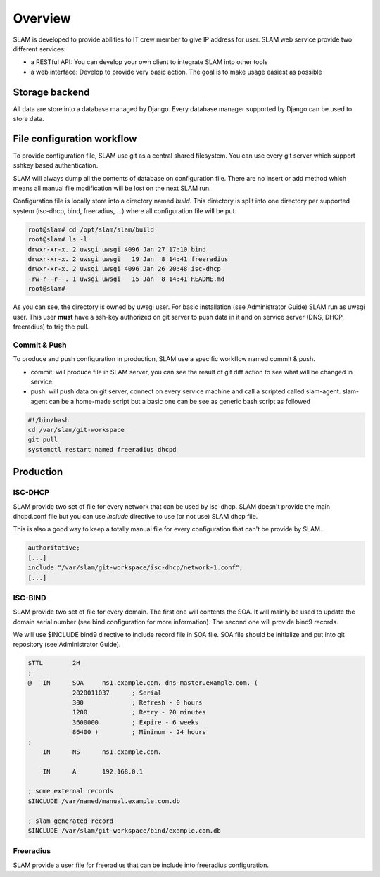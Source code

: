 Overview
========

SLAM is developed to provide abilities to IT crew member to give IP address for user. SLAM web
service provide two different services:

* a RESTful API: You can develop your own client to integrate SLAM into other tools
* a web interface: Develop to provide very basic action. The goal is to make usage easiest as
  possible

Storage backend
---------------

All data are store into a database managed by Django. Every database manager supported by
Django can be used to store data.

File configuration workflow
---------------------------

To provide configuration file, SLAM use git as a central shared filesystem. You can use every
git server which support sshkey based authentication.

SLAM will always dump all the contents of database on configuration file. There are no insert
or add method which means all manual file modification will be lost on the next SLAM run.

Configuration file is locally store into a directory named *build*. This directory is split
into one directory per supported system (isc-dhcp, bind, freeradius, ...) where all configuration
file will be put.

.. code-block:: bash

    root@slam# cd /opt/slam/slam/build
    root@slam# ls -l
    drwxr-xr-x. 2 uwsgi uwsgi 4096 Jan 27 17:10 bind
    drwxr-xr-x. 2 uwsgi uwsgi   19 Jan  8 14:41 freeradius
    drwxr-xr-x. 2 uwsgi uwsgi 4096 Jan 26 20:48 isc-dhcp
    -rw-r--r--. 1 uwsgi uwsgi   15 Jan  8 14:41 README.md
    root@slam#

As you can see, the directory is owned by uwsgi user. For basic installation (see Administrator
Guide) SLAM run as uwsgi user. This user **must** have a ssh-key authorized on git server to
push data in it and on service server (DNS, DHCP, freeradius) to trig the pull.

Commit & Push
#############

To produce and push configuration in production, SLAM use a specific workflow named commit & push.

* commit: will produce file in SLAM server, you can see the result of git diff action to see
  what will be changed in service.
* push: will push data on git server, connect on every service machine and call a scripted called
  slam-agent. slam-agent can be a home-made script but a basic one can be see as generic bash script
  as followed

.. code-block:: bash

    #!/bin/bash
    cd /var/slam/git-workspace
    git pull
    systemctl restart named freeradius dhcpd

Production
----------

ISC-DHCP
########

SLAM provide two set of file for every network that can be used by isc-dhcp. SLAM doesn't
provide the main dhcpd.conf file but you can use *include* directive to use (or not use)
SLAM dhcp file.

This is also a good way to keep a totally manual file for every configuration that can't be
provide by SLAM.

.. code-block::

    authoritative;
    [...]
    include "/var/slam/git-workspace/isc-dhcp/network-1.conf";
    [...]


ISC-BIND
########

SLAM provide two set of file for every domain. The first one will contents the SOA. It will
mainly be used to update the domain serial number (see bind configuration for more information).
The second one will provide bind9 records.

We will use $INCLUDE bind9 directive to include record file in SOA file. SOA file should be
initialize and put into git repository (see Administrator Guide).

.. code-block::

    $TTL	2H
    ;
    @	IN	SOA	ns1.example.com. dns-master.example.com. (
                2020011037	; Serial
                300		; Refresh - 0 hours
                1200		; Retry - 20 minutes
                3600000		; Expire - 6 weeks
                86400 )		; Minimum - 24 hours
    ;
        IN	NS	ns1.example.com.

        IN	A       192.168.0.1

    ; some external records
    $INCLUDE /var/named/manual.example.com.db

    ; slam generated record
    $INCLUDE /var/slam/git-workspace/bind/example.com.db

Freeradius
##########

SLAM provide a user file for freeradius that can be include into freeradius configuration.
